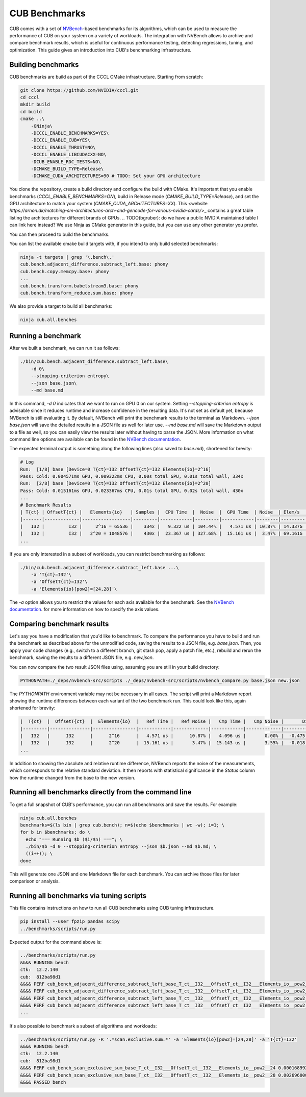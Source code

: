 CUB Benchmarks
*************************************
.. TODO(bgruber): this guide applies to Thrust as well. We should rename it to "CCCL Benchmarks" and move it out of CUB

CUB comes with a set of `NVBench <https://github.com/NVIDIA/nvbench>`_-based benchmarks for its algorithms,
which can be used to measure the performance of CUB on your system on a variety of workloads.
The integration with NVBench allows to archive and compare benchmark results,
which is useful for continuous performance testing, detecting regressions, tuning, and optimization.
This guide gives an introduction into CUB's benchmarking infrastructure.

Building benchmarks
--------------------------------------------------------------------------------

CUB benchmarks are build as part of the CCCL CMake infrastructure.
Starting from scratch:

.. code-block:: bash

    git clone https://github.com/NVIDIA/cccl.git
    cd cccl
    mkdir build
    cd build
    cmake ..\
        -GNinja\
        -DCCCL_ENABLE_BENCHMARKS=YES\
        -DCCCL_ENABLE_CUB=YES\
        -DCCCL_ENABLE_THRUST=NO\
        -DCCCL_ENABLE_LIBCUDACXX=NO\
        -DCUB_ENABLE_RDC_TESTS=NO\
        -DCMAKE_BUILD_TYPE=Release\
        -DCMAKE_CUDA_ARCHITECTURES=90 # TODO: Set your GPU architecture

You clone the repository, create a build directory and configure the build with CMake.
It's important that you enable benchmarks (`CCCL_ENABLE_BENCHMARKS=ON`),
build in Release mode (`CMAKE_BUILD_TYPE=Release`),
and set the GPU architecture to match your system (`CMAKE_CUDA_ARCHITECTURES=XX`).
This <website `https://arnon.dk/matching-sm-architectures-arch-and-gencode-for-various-nvidia-cards/`>_
contains a great table listing the architectures for different brands of GPUs.
.. TODO(bgruber): do we have a public NVIDIA maintained table I can link here instead?
We use Ninja as CMake generator in this guide, but you can use any other generator you prefer.

You can then proceed to build the benchmarks.

You can list the available cmake build targets with, if you intend to only build selected benchmarks:

.. code-block:: bash

    ninja -t targets | grep '\.bench\.'
    cub.bench.adjacent_difference.subtract_left.base: phony
    cub.bench.copy.memcpy.base: phony
    ...
    cub.bench.transform.babelstream3.base: phony
    cub.bench.transform_reduce.sum.base: phony

We also provide a target to build all benchmarks:

.. code-block:: bash

    ninja cub.all.benches


Running a benchmark
--------------------------------------------------------------------------------

After we built a benchmark, we can run it as follows:

.. code-block:: bash

    ./bin/cub.bench.adjacent_difference.subtract_left.base\
        -d 0\
        --stopping-criterion entropy\
        --json base.json\
        --md base.md

In this command, `-d 0` indicates that we want to run on GPU 0 on our system.
Setting `--stopping-criterion entropy` is advisable since it reduces runtime
and increase confidence in the resulting data.
It's not set as default yet, because NVBench is still evaluating it.
By default, NVBench will print the benchmark results to the terminal as Markdown.
`--json base.json` will save the detailed results in a JSON file as well for later use.
`--md base.md` will save the Markdown output to a file as well,
so you can easily view the results later without having to parse the JSON.
More information on what command line options are available can be found in the
`NVBench documentation <https://github.com/NVIDIA/nvbench/blob/main/docs/cli_help.md>`_.

The expected terminal output is something along the following lines (also saved to `base.md`),
shortened for brevity:

.. code-block:: bash

    # Log
    Run:  [1/8] base [Device=0 T{ct}=I32 OffsetT{ct}=I32 Elements{io}=2^16]
    Pass: Cold: 0.004571ms GPU, 0.009322ms CPU, 0.00s total GPU, 0.01s total wall, 334x
    Run:  [2/8] base [Device=0 T{ct}=I32 OffsetT{ct}=I32 Elements{io}=2^20]
    Pass: Cold: 0.015161ms GPU, 0.023367ms CPU, 0.01s total GPU, 0.02s total wall, 430x
    ...
    # Benchmark Results
    | T{ct} | OffsetT{ct} |   Elements{io}   | Samples |  CPU Time  |  Noise  |  GPU Time  | Noise  | Elem/s  | GlobalMem BW | BWUtil |
    |-------|-------------|------------------|---------|------------|---------|------------|--------|---------|--------------|--------|
    |   I32 |         I32 |     2^16 = 65536 |    334x |   9.322 us | 104.44% |   4.571 us | 10.87% | 14.337G | 114.696 GB/s | 14.93% |
    |   I32 |         I32 |   2^20 = 1048576 |    430x |  23.367 us | 327.68% |  15.161 us |  3.47% | 69.161G | 553.285 GB/s | 72.03% |
    ...

If you are only interested in a subset of workloads, you can restrict benchmarking as follows:

.. code-block:: bash

    ./bin/cub.bench.adjacent_difference.subtract_left.base ...\
        -a 'T{ct}=I32'\
        -a 'OffsetT{ct}=I32'\
        -a 'Elements{io}[pow2]=[24,28]'\

The `-a` option allows you to restrict the values for each axis available for the benchmark.
See the `NVBench documentation <https://github.com/NVIDIA/nvbench/blob/main/docs/cli_help_axis.md>`_.
for more information on how to specify the axis values.


Comparing benchmark results
--------------------------------------------------------------------------------

Let's say you have a modification that you'd like to benchmark.
To compare the performance you have to build and run the benchmark as described above for the unmodified code,
saving the results to a JSON file, e.g. `base.json`.
Then, you apply your code changes (e.g., switch to a different branch, git stash pop, apply a patch file, etc.),
rebuild and rerun the benchmark, saving the results to a different JSON file, e.g. `new.json`.

You can now compare the two result JSON files using, assuming you are still in your build directory:

.. code-block:: bash

    PYTHONPATH=./_deps/nvbench-src/scripts ./_deps/nvbench-src/scripts/nvbench_compare.py base.json new.json

The `PYTHONPATH` environment variable may not be necessary in all cases.
The script will print a Markdown report showing the runtime differences between each variant of the two benchmark run.
This could look like this, again shortened for brevity:

.. code-block:: bash

    |  T{ct}  |  OffsetT{ct}  |  Elements{io}  |   Ref Time |   Ref Noise |   Cmp Time |   Cmp Noise |       Diff |   %Diff |  Status  |
    |---------|---------------|----------------|------------|-------------|------------|-------------|------------|---------|----------|
    |   I32   |      I32      |      2^16      |   4.571 us |      10.87% |   4.096 us |       0.00% |  -0.475 us | -10.39% |   FAIL   |
    |   I32   |      I32      |      2^20      |  15.161 us |       3.47% |  15.143 us |       3.55% |  -0.018 us |  -0.12% |   PASS   |
    ...

In addition to showing the absolute and relative runtime difference,
NVBench reports the noise of the measurements,
which corresponds to the relative standard deviation.
It then reports with statistical significance in the `Status` column
how the runtime changed from the base to the new version.


Running all benchmarks directly from the command line
--------------------------------------------------------------------------------

To get a full snapshot of CUB's performance, you can run all benchmarks and save the results.
For example:

.. code-block:: bash

    ninja cub.all.benches
    benchmarks=$(ls bin | grep cub.bench); n=$(echo $benchmarks | wc -w); i=1; \
    for b in $benchmarks; do \
      echo "=== Running $b ($i/$n) ==="; \
      ./bin/$b -d 0 --stopping-criterion entropy --json $b.json --md $b.md; \
      ((i++)); \
    done

This will generate one JSON and one Markdown file for each benchmark.
You can archive those files for later comparison or analysis.


Running all benchmarks via tuning scripts
--------------------------------------------------------------------------------

This file contains instructions on how to run all CUB benchmarks using CUB tuning infrastructure.

.. code-block:: bash

    pip install --user fpzip pandas scipy
    ../benchmarks/scripts/run.py


Expected output for the command above is:


.. code-block:: bash

    ../benchmarks/scripts/run.py
    &&&& RUNNING bench
    ctk:  12.2.140
    cub:  812ba98d1
    &&&& PERF cub_bench_adjacent_difference_subtract_left_base_T_ct__I32___OffsetT_ct__I32___Elements_io__pow2__16 4.095999884157209e-06 -sec
    &&&& PERF cub_bench_adjacent_difference_subtract_left_base_T_ct__I32___OffsetT_ct__I32___Elements_io__pow2__20 1.2288000107218977e-05 -sec
    &&&& PERF cub_bench_adjacent_difference_subtract_left_base_T_ct__I32___OffsetT_ct__I32___Elements_io__pow2__24 0.00016998399223666638 -sec
    &&&& PERF cub_bench_adjacent_difference_subtract_left_base_T_ct__I32___OffsetT_ct__I32___Elements_io__pow2__28 0.002673664130270481 -sec
    ...


It's also possible to benchmark a subset of algorithms and workloads:

.. code-block:: bash

    ../benchmarks/scripts/run.py -R '.*scan.exclusive.sum.*' -a 'Elements{io}[pow2]=[24,28]' -a 'T{ct}=I32'
    &&&& RUNNING bench
    ctk:  12.2.140
    cub:  812ba98d1
    &&&& PERF cub_bench_scan_exclusive_sum_base_T_ct__I32___OffsetT_ct__I32___Elements_io__pow2__24 0.00016899200272746384 -sec
    &&&& PERF cub_bench_scan_exclusive_sum_base_T_ct__I32___OffsetT_ct__I32___Elements_io__pow2__28 0.002696000039577484 -sec
    &&&& PASSED bench
